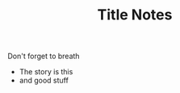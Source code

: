 #+TITLE: Title Notes

# Local IspellDict: en
# SPDX-License-Identifier: CC0-1.0
# SPDX-FileCopyrightText: 2020 Hippie Hacker

Don't forget to breath
- The story is this
- and good stuff
